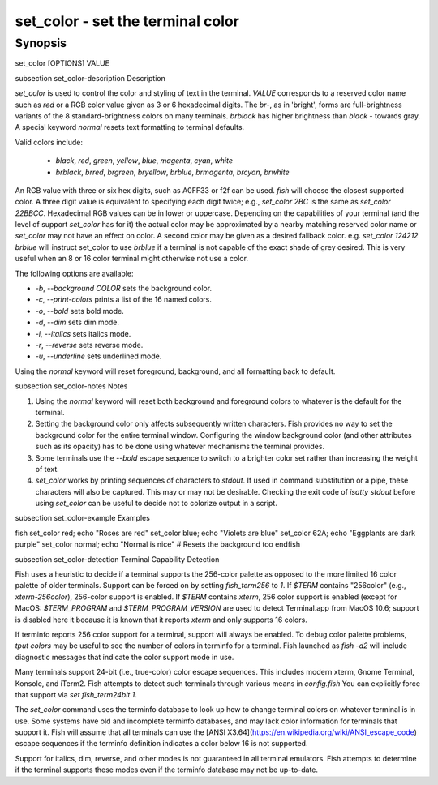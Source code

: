 set_color - set the terminal color
==========================================

Synopsis
--------

set_color [OPTIONS] VALUE


\subsection set_color-description Description

`set_color` is used to control the color and styling of text in the terminal. `VALUE` corresponds to a reserved color name such as *red* or a RGB color value given as 3 or 6 hexadecimal digits. The *br*-, as in 'bright', forms are full-brightness variants of the 8 standard-brightness colors on many terminals. *brblack* has higher brightness than *black* - towards gray. A special keyword *normal* resets text formatting to terminal defaults.

Valid colors include:

  - *black*, *red*, *green*, *yellow*, *blue*, *magenta*, *cyan*, *white*
  - *brblack*, *brred*, *brgreen*, *bryellow*, *brblue*, *brmagenta*, *brcyan*, *brwhite*

An RGB value with three or six hex digits, such as A0FF33 or f2f can be used. `fish` will choose the closest supported color. A three digit value is equivalent to specifying each digit twice; e.g., `set_color 2BC` is the same as `set_color 22BBCC`. Hexadecimal RGB values can be in lower or uppercase. Depending on the capabilities of your terminal (and the level of support `set_color` has for it) the actual color may be approximated by a nearby matching reserved color name or `set_color` may not have an effect on color. A second color may be given as a desired fallback color. e.g. `set_color 124212` *brblue* will instruct set_color to use *brblue* if a terminal is not capable of the exact shade of grey desired. This is very useful when an 8 or 16 color terminal might otherwise not use a color.

The following options are available:

- `-b`, `--background` *COLOR* sets the background color.
- `-c`, `--print-colors` prints a list of the 16 named colors.
- `-o`, `--bold` sets bold mode.
- `-d`, `--dim` sets dim mode.
- `-i`, `--italics` sets italics mode.
- `-r`, `--reverse` sets reverse mode.
- `-u`, `--underline` sets underlined mode.

Using the *normal* keyword will reset foreground, background, and all formatting back to default.

\subsection set_color-notes Notes

1. Using the *normal* keyword will reset both background and foreground colors to whatever is the default for the terminal.
2. Setting the background color only affects subsequently written characters. Fish provides no way to set the background color for the entire terminal window. Configuring the window background color (and other attributes such as its opacity) has to be done using whatever mechanisms the terminal provides.
3. Some terminals use the `--bold` escape sequence to switch to a brighter color set rather than increasing the weight of text.
4. `set_color` works by printing sequences of characters to *stdout*. If used in command substitution or a pipe, these characters will also be captured. This may or may not be desirable. Checking the exit code of `isatty stdout` before using `set_color` can be useful to decide not to colorize output in a script.

\subsection set_color-example Examples

\fish
set_color red; echo "Roses are red"
set_color blue; echo "Violets are blue"
set_color 62A; echo "Eggplants are dark purple"
set_color normal; echo "Normal is nice" # Resets the background too
\endfish

\subsection set_color-detection Terminal Capability Detection

Fish uses a heuristic to decide if a terminal supports the 256-color palette as opposed to the more limited 16 color palette of older terminals. Support can be forced on by setting `fish_term256` to *1*. If `$TERM` contains "256color" (e.g., *xterm-256color*), 256-color support is enabled. If `$TERM` contains *xterm*, 256 color support is enabled (except for MacOS: `$TERM_PROGRAM` and `$TERM_PROGRAM_VERSION` are used to detect Terminal.app from MacOS 10.6; support is disabled here it because it is known that it reports `xterm` and only supports 16 colors.

If terminfo reports 256 color support for a terminal, support will always be enabled. To debug color palette problems, `tput colors` may be useful to see the number of colors in terminfo for a terminal. Fish launched as `fish -d2` will include diagnostic messages that indicate the color support mode in use.

Many terminals support 24-bit (i.e., true-color) color escape sequences. This includes modern xterm, Gnome Terminal, Konsole, and iTerm2. Fish attempts to detect such terminals through various means in `config.fish` You can explicitly force that support via `set fish_term24bit 1`.

The `set_color` command uses the terminfo database to look up how to change terminal colors on whatever terminal is in use. Some systems have old and incomplete terminfo databases, and may lack color information for terminals that support it. Fish will assume that all terminals can use the [ANSI X3.64](https://en.wikipedia.org/wiki/ANSI_escape_code) escape sequences if the terminfo definition indicates a color below 16 is not supported.

Support for italics, dim, reverse, and other modes is not guaranteed in all terminal emulators. Fish attempts to determine if the terminal supports these modes even if the terminfo database may not be up-to-date.
